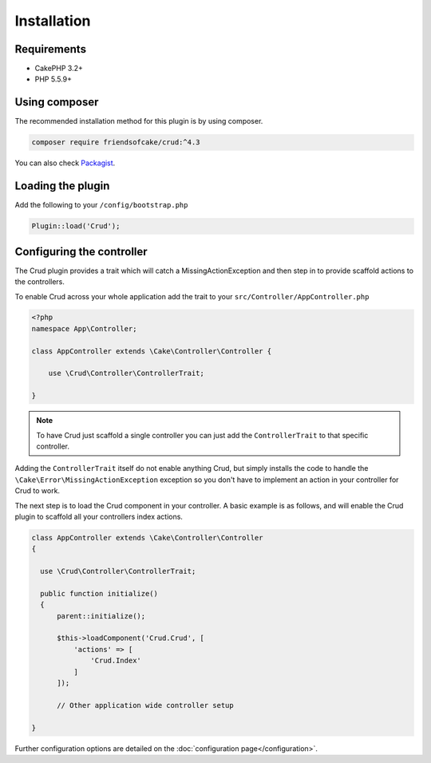 ************
Installation
************

Requirements
============

* CakePHP 3.2+
* PHP 5.5.9+

Using composer
==============

The recommended installation method for this plugin is by using composer.

.. code-block:: sh

	composer require friendsofcake/crud:^4.3

You can also check `Packagist <https://packagist.org/packages/friendsofcake/crud>`_.

Loading the plugin
==================

Add the following to your ``/config/bootstrap.php``

.. code-block:: phpinline

	Plugin::load('Crud');


Configuring the controller
==========================

The Crud plugin provides a trait which will catch a MissingActionException and then step in to provide scaffold actions
to the controllers.

To enable Crud across your whole application add the trait to your ``src/Controller/AppController.php``

.. code-block:: php

    <?php
    namespace App\Controller;

    class AppController extends \Cake\Controller\Controller {

        use \Crud\Controller\ControllerTrait;

    }

.. note::

    To have Crud just scaffold a single controller you can just add the ``ControllerTrait`` to that specific controller.

Adding the ``ControllerTrait`` itself do not enable anything Crud, but simply installs the code to handle
the ``\Cake\Error\MissingActionException`` exception so you don't have to implement an action in your controller
for Crud to work.

The next step is to load the Crud component in your controller. A basic example is as follows, and will enable the Crud
plugin to scaffold all your controllers index actions.

.. code-block:: phpinline

  class AppController extends \Cake\Controller\Controller
  {

    use \Crud\Controller\ControllerTrait;

    public function initialize()
    {
        parent::initialize();

        $this->loadComponent('Crud.Crud', [
            'actions' => [
                'Crud.Index'
            ]
        ]);

        // Other application wide controller setup

  }

Further configuration options are detailed on the :doc:`configuration page</configuration>`.
